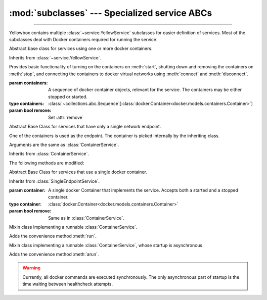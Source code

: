 :mod:`subclasses` --- Specialized service ABCs
=====================================================

.. module:: subclasses
    :synopsis: Specialized service ABCs

-------

Yellowbox contains multiple :class:`~service.YellowService` subclasses for
easier definition of services. Most of the subclasses deal with Docker containers
required for running the service.

.. class:: ContainerService(containers, remove=True)

    Abstract base class for services using one or more docker containers.

    Inherits from :class:`~service.YellowService`.

    Provides basic functionality of turning on the containers on :meth:`start`,
    shutting down and removing the containers on :meth:`stop`, and connecting
    the containers to docker virtual networks using :meth:`connect` and
    :meth:`disconnect`.

    :param containers: A sequence of docker container objects, relevant for the service. The containers may be either
     stopped or started.
    :type containers: :class:`~collections.abc.Sequence`\[:class:`docker.Container<docker.models.containers.Container>`\]

    :param bool remove: Set :attr:`remove`


    .. method:: start(retry_spec=None)
        :abstractmethod:

        Start the service by turning on all stopped containers. Containers are started sequentially in the order provided.

        :param RetrySpec | None retry_spec: specifies the internal retry semantics for the chosen "check" function.
         It allows specifying a timeout or maximum number of attempts before startup counts as a failure. Subclasses
         should block until the service is responsive using this :class:`~retry.RetrySpec`. If ``None``, subclasses should
         use the a custom default :class:`~retry.RetrySpec`.

    .. method:: stop(signal='SIGTERM')

        Stop the service with the given *signal*. All containers in the service
        will receive the signal in reverse order. Any container not stopped
        within 10 seconds of receiving the signal will be forcibly closed.

        If :attr:`remove` is true, all containers will be automatically deleted
        together with their respective volumes when the containers are stopped.

        This method will block until all the containers are fully stopped.

        :param signal: The signal to send to the containers.
        :type signal: str | int

        .. note::

            Some subclasses override the default signal with something better suited to a specific image (like
            ``'SIGKILL'`` or ``'SIGINT'``).

    .. attribute:: remove
        :type: bool

        If True (default) containers will be removed alongside with
        their respective volumes when the service is stopped. Can also be set
        through the constructor.

    .. method:: is_alive() -> bool

        Returns whether all containers are currently running.

    .. method:: connect(network)

        Connect all containers to the given docker network.

        :param network: The network to connect to.
        :type network: :class:`docker.Network<docker.models.networks.Network>`

    .. method:: disconnect(network, **kwargs)

        Disconnect the service from the given network.

        :param network: The network to disconnect from.
        :type network: :class:`docker.Network<docker.models.networks.Network>`

        :param kwargs: Forwarded to :meth:`Network.disconnect<docker.models.networks.Network.disconnect>`
         of each container in the service.

.. class:: SingleEndpointService(containers, remove=True)

    Abstract Base Class for services that have only a single network endpoint.

    One of the containers is used as the endpoint. The container is picked
    internally by the inheriting class.

    Arguments are the same as :class:`ContainerService`.

    Inherits from :class:`ContainerService`.

    The following methods are modified:

    .. method:: connect(network, **kwargs)->Sequence[str]

        Connects the endpoint container to given *network*.

        :param network: The network to connect to.
        :type network: :class:`docker.Network<docker.models.networks.Network>`

        :param kwargs: Forwarded to :meth:`Network.connect<docker.models.networks.Network.connect>`.

        :returns: A list of the container's aliases within the network.
        :rtype: :class:`~colleciont.abc.Sequence`\[:class:`str`\]

    .. method:: disconnect(network, **kargs)

        Disconnect the endpoint container from the given network.
        of each container in the service.

        :param network: The network to disconnect from.
        :type network: :class:`docker.Network<docker.models.networks.Network>`

        :param kwargs: Forwarded to :meth:`Network.disconnect<docker.models.networks.Network.disconnect>`


.. class:: SingleContainerService(container, remove=True)

    Abstract Base Class for services that use a single docker container.

    Inherits from :class:`SingleEndpointService`.

    :param container: A single docker Container that implements the service.
     Accepts both a started and a stopped container.
    :type container: :class:`docker.Container<docker.models.containers.Container>`

    :param bool remove: Same as in :class:`ContainerService`.

    .. method:: container
        :property:

        :type: :class:`docker.Container<docker.models.containers.Container>`

        Returns the docker ``Container`` implementing the service.

.. class:: RunMixin

    Mixin class implementing a runnable :class:`ContainerService`.

    Adds the convenience method :meth:`run`.

    .. method:: service_name
        :classmethod:

        :returns: The name of the service. May be overridden by subclasses. Defaults
         to ``cls.__name__``.
        :rtype: str

    .. method:: run(docker_client, *, spinner=True, retry_spec=None, **kwargs)
        :classmethod:

        Convenience method to run the service. Used as a context manager.

        Upon context manager entry, creates the service and starts it. Upon
        exit, stops the service.

        :param docker_client: The docker client to use to create the containers, or to pull the docker images from
         dockerhub if it does not exist on the local machine.
        :type docker_client: :class:`~docker.client.DockerClient`

        :param spinner: If True a spinner is printed to stdout while the image is being pulled and the service is
         starting.
        :type spinner: bool

        :param retry_spec: Passed to :meth:`~ContainerService.start`.
        :type retry_spec: :class:`~retry.RetrySpec` | None

        :param kwargs: Forwarded to the class constructor.

.. class:: AsyncRunMixin

    Mixin class implementing a runnable :class:`ContainerService`, whose startup is asynchronous.

    Adds the convenience method :meth:`arun`.

    .. warning::

        Currently, all docker commands are executed synchronously. The only asynchronous part of startup is the time
        waiting between healthcheck attempts.

    .. method:: astart(retry_spec=None)
        :abstractmethod:
        :async:

        Start the service by turning on all stopped containers and waiting for startup. Similar to
        :meth:`ContainerService.start`, but asynchronous.

    .. method:: service_name
        :classmethod:

        :returns: The name of the service. May be overridden by subclasses. Defaults
         to ``cls.__name__``.
        :rtype: str

    .. method:: arun(docker_client, *, verbose=True, retry_spec=None, **kwargs)
        :classmethod:

        Convenience method to run the service asynchronously. Used as an async context manager.

        Upon context manager entry, creates the service and starts it. Upon
        exit, stops the service.


        :param docker_client: The docker client to use to create the containers, or to pull the docker images from
         dockerhub if it does not exist on the local machine.
        :type docker_client: :class:`~docker.client.DockerClient`

        :param verbose: If True a spinner is printed to stdout while the image is being pulled, and messages are printed
         while the service is starting.
        :type verbose: bool

        :param retry_spec: Passed to :meth:`~ContainerService.start`.
        :type retry_spec: :class:`~retry.RetrySpec` | None

        :param kwargs: Forwarded to the class constructor.